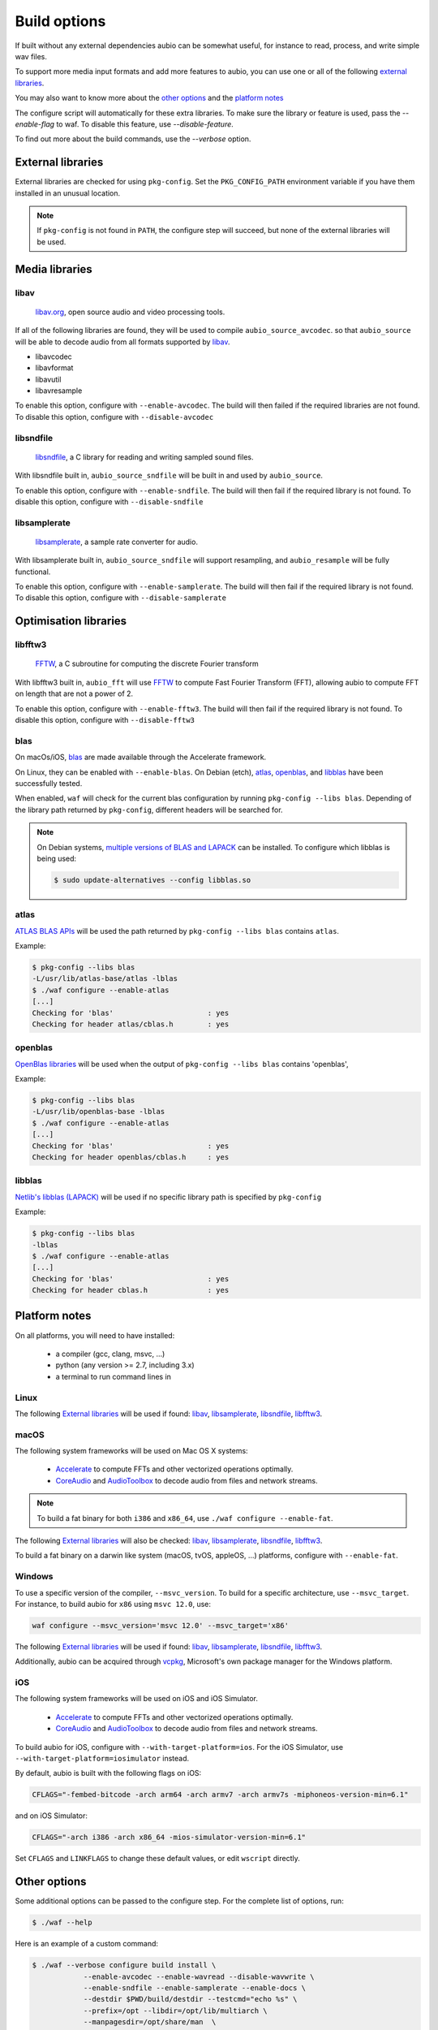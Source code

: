 .. _requirements:

Build options
=============

If built without any external dependencies aubio can be somewhat useful, for
instance to read, process, and write simple wav files.

To support more media input formats and add more features to aubio, you can use
one or all of the following `external libraries`_.

You may also want to know more about the `other options`_ and the `platform
notes`_

The configure script will automatically for these extra libraries. To make sure
the library or feature is used, pass the `--enable-flag` to waf. To disable
this feature, use `--disable-feature`.

To find out more about the build commands, use the `--verbose` option.

External libraries
------------------

External libraries are checked for using ``pkg-config``. Set the
``PKG_CONFIG_PATH`` environment variable if you have them installed in an
unusual location.


.. note::

    If ``pkg-config`` is not found in ``PATH``, the configure step will
    succeed, but none of the external libraries will be used.

Media libraries
---------------

libav
.....

  `libav.org <https://libav.org/>`_, open source audio and video processing
  tools.

If all of the following libraries are found, they will be used to compile
``aubio_source_avcodec``. so that ``aubio_source`` will be able to decode audio
from all formats supported by `libav
<https://libav.org/documentation/general.html#Audio-Codecs>`_.

* libavcodec
* libavformat
* libavutil
* libavresample

To enable this option, configure with ``--enable-avcodec``. The build will then
failed if the required libraries are not found. To disable this option,
configure with ``--disable-avcodec``


libsndfile
..........

  `libsndfile <http://www.mega-nerd.com/libsndfile/>`_, a C library for reading
  and writing sampled sound files.

With libsndfile built in, ``aubio_source_sndfile`` will be built in and used by
``aubio_source``.

To enable this option, configure with ``--enable-sndfile``. The build will then
fail if the required library is not found. To disable this option, configure
with ``--disable-sndfile``

libsamplerate
.............

  `libsamplerate <http://www.mega-nerd.com/SRC/>`_, a sample rate converter for
  audio.

With libsamplerate built in, ``aubio_source_sndfile`` will support resampling,
and ``aubio_resample`` will be fully functional.

To enable this option, configure with ``--enable-samplerate``. The build will
then fail if the required library is not found. To disable this option,
configure with ``--disable-samplerate``

Optimisation libraries
----------------------

libfftw3
........

  `FFTW <http://fftw.org/>`_, a C subroutine for computing the discrete Fourier
  transform

With libfftw3 built in, ``aubio_fft`` will use `FFTW`_ to
compute Fast Fourier Transform (FFT), allowing aubio to compute FFT on length
that are not a power of 2.

To enable this option, configure with ``--enable-fftw3``. The build will
then fail if the required library is not found. To disable this option,
configure with ``--disable-fftw3``

blas
....

On macOs/iOS, `blas
<https://en.wikipedia.org/wiki/Basic_Linear_Algebra_Subprograms>`_ are made
available through the Accelerate framework.

On Linux, they can be enabled with ``--enable-blas``.  On Debian (etch),
`atlas`_, `openblas`_, and `libblas`_ have been successfully tested.

When enabled, ``waf`` will check for the current blas configuration by running
``pkg-config --libs blas``. Depending of the library path returned by
``pkg-config``, different headers will be searched for.

.. note::

    On Debian systems, `multiple versions of BLAS and LAPACK
    <https://wiki.debian.org/DebianScience/LinearAlgebraLibraries>`_ can be
    installed. To configure which libblas is being used:

    .. code-block:: console

      $ sudo update-alternatives --config libblas.so

..
  Expected pkg-config output for each alternative:
    /usr/lib/atlas-base/atlas/libblas.so
    -L/usr/lib/atlas-base/atlas -lblas
    /usr/lib/openblas-base/libblas.so
    -L/usr/lib/openblas-base -lblas
    /usr/lib/libblas/libblas.so
    -lblas

atlas
.....

`ATLAS BLAS APIs <http://math-atlas.sourceforge.net/>`_ will be used the path
returned by ``pkg-config --libs blas`` contains ``atlas``.

..
  ``<atlas/cblas.h>`` will be included.

Example:

.. code-block:: console

  $ pkg-config --libs blas
  -L/usr/lib/atlas-base/atlas -lblas
  $ ./waf configure --enable-atlas
  [...]
  Checking for 'blas'                      : yes
  Checking for header atlas/cblas.h        : yes

openblas
........

`OpenBlas libraries <https://www.openblas.net/>`_ will be used when the output
of ``pkg-config --libs blas`` contains 'openblas',

..
  ``<openblas/cblas.h>`` will be included.

Example:

.. code-block:: console

  $ pkg-config --libs blas
  -L/usr/lib/openblas-base -lblas
  $ ./waf configure --enable-atlas
  [...]
  Checking for 'blas'                      : yes
  Checking for header openblas/cblas.h     : yes

libblas
.......

`Netlib's libblas (LAPACK) <https://www.netlib.org/lapack/>`_ will be used if
no specific library path is specified by ``pkg-config``

..
  ``<cblas.h>`` will be included.

Example:

.. code-block:: console

  $ pkg-config --libs blas
  -lblas
  $ ./waf configure --enable-atlas
  [...]
  Checking for 'blas'                      : yes
  Checking for header cblas.h              : yes


Platform notes
--------------

On all platforms, you will need to have installed:

 - a compiler (gcc, clang, msvc, ...)
 - python (any version >= 2.7, including 3.x)
 - a terminal to run command lines in

Linux
.....

The following `External libraries`_ will be used if found: `libav`_,
`libsamplerate`_, `libsndfile`_, `libfftw3`_.

macOS
.....

The following system frameworks will be used on Mac OS X systems:

  - `Accelerate <https://developer.apple.com/reference/accelerate>`_ to compute
    FFTs and other vectorized operations optimally.

  - `CoreAudio <https://developer.apple.com/reference/coreaudio>`_ and
    `AudioToolbox <https://developer.apple.com/reference/audiotoolbox>`_ to
    decode audio from files and network streams.

.. note::

  To build a fat binary for both ``i386`` and ``x86_64``, use ``./waf configure
  --enable-fat``.

The following `External libraries`_ will also be checked: `libav`_,
`libsamplerate`_, `libsndfile`_, `libfftw3`_.

To build a fat binary on a darwin like system (macOS, tvOS, appleOS, ...)
platforms, configure with ``--enable-fat``.

Windows
.......

To use a specific version of the compiler, ``--msvc_version``. To build for a
specific architecture, use ``--msvc_target``. For instance, to build aubio
for ``x86`` using ``msvc 12.0``, use:

.. code:: bash

    waf configure --msvc_version='msvc 12.0' --msvc_target='x86'


The following `External libraries`_ will be used if found: `libav`_,
`libsamplerate`_, `libsndfile`_, `libfftw3`_.

Additionally, aubio can be acquired through `vcpkg <https://vcpkg.readthedocs.io/en/latest/examples/installing-and-using-packages/>`_, Microsoft's own package manager for the Windows platform.

iOS
...

The following system frameworks will be used on iOS and iOS Simulator.

  - `Accelerate <https://developer.apple.com/reference/accelerate>`_ to compute
    FFTs and other vectorized operations optimally.

  - `CoreAudio <https://developer.apple.com/reference/coreaudio>`_ and
    `AudioToolbox <https://developer.apple.com/reference/audiotoolbox>`_ to
    decode audio from files and network streams.

To build aubio for iOS, configure with ``--with-target-platform=ios``. For the
iOS Simulator, use ``--with-target-platform=iosimulator`` instead.

By default, aubio is built with the following flags on iOS:

.. code:: bash

    CFLAGS="-fembed-bitcode -arch arm64 -arch armv7 -arch armv7s -miphoneos-version-min=6.1"

and on iOS Simulator:

.. code::

    CFLAGS="-arch i386 -arch x86_64 -mios-simulator-version-min=6.1"

Set ``CFLAGS`` and ``LINKFLAGS`` to change these default values, or edit
``wscript`` directly.

Other options
-------------

Some additional options can be passed to the configure step. For the complete
list of options, run:

.. code:: bash

    $ ./waf --help

Here is an example of a custom command:

.. code:: bash

    $ ./waf --verbose configure build install \
                --enable-avcodec --enable-wavread --disable-wavwrite \
                --enable-sndfile --enable-samplerate --enable-docs \
                --destdir $PWD/build/destdir --testcmd="echo %s" \
                --prefix=/opt --libdir=/opt/lib/multiarch \
                --manpagesdir=/opt/share/man  \
                uninstall clean distclean dist distcheck

.. _doubleprecision:

Double precision
................

The datatype used to store real numbers in aubio is named `smpl_t`. By default,
`smpl_t` is defined as `float`, a `single-precision format
<https://en.wikipedia.org/wiki/Single-precision_floating-point_format>`_
(32-bit).  Some algorithms require a floating point representation with a
higher precision, for instance to prevent arithmetic underflow in recursive
filters.  In aubio, these special samples are named `lsmp_t` and defined as
`double` by default (64-bit).

Sometimes it may be useful to compile aubio in `double-precision`, for instance
to reproduce numerical results obtained with 64-bit routines. In this case,
`smpl_t` will be defined as `double`.

The following table shows how `smpl_t` and `lsmp_t` are defined in single- and
double-precision modes:

.. list-table:: Single and double-precision modes
   :align: center

   * -
     - single
     - double
   * - `smpl_t`
     - ``float``
     - ``double``
   * - `lsmp_t`
     - ``double``
     - ``long double``

To compile aubio in double precision mode, configure with ``--enable-double``.

To compile in single-precision mode (default), use ``--disable-double`` (or
simply none of these two options).

Disabling the tests
...................

In some case, for instance when cross-compiling, unit tests should not be run.
Option ``--notests`` can be used for this purpose. The tests will not be
executed, but the binaries will be compiled, ensuring that linking against
libaubio works as expected.

.. note::

  The ``--notests`` option should be passed to both ``build`` and ``install``
  targets, otherwise waf will try to run them.

Edit wscript
............

Many of the options are gathered in the file `wscript`. a good starting point
when looking for additional options.

.. _build_docs:

Building the docs
-----------------

If the following command line tools are found, the documentation will be built
built:

 - `doxygen <http://doxygen.org>`_ to build the :ref:`doxygen-documentation`.
 - `txt2man <https://github.com/mvertes/txt2man>`_ to build the :ref:`manpages`
 - `sphinx <http://sphinx-doc.org>`_ to build this document

These tools are searched for in the current ``PATH`` environment variable.
By default, the documentation is built only if the tools are found.

To disable the documentation, configure with ``--disable-docs``. To build with
the documentation, configure with ``--enable-docs``.
